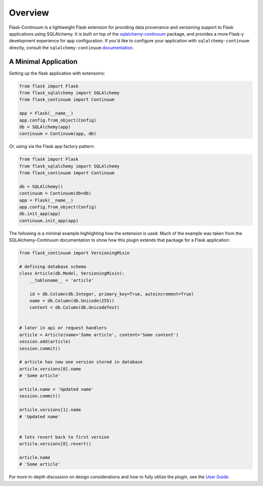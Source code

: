 
Overview
========

Flask-Continuum is a lightweight Flask extension for providing data provenance and versioning support to Flask applications using SQLAlchemy. It is built on top of the `sqlalchemy-continuum <https://github.com/kvesteri/sqlalchemy-continuum>`_ package, and provides a more Flask-y development experience for app configuration. If you'd like to configure your application with ``sqlalchemy-continuum`` directly, consult the ``sqlalchemy-continuum`` `documentation <https://sqlalchemy-continuum.readthedocs.io/en/latest/>`_.


A Minimal Application
---------------------

Setting up the flask application with extensions:

.. code-block:: python

    from flask import Flask
    from flask_sqlalchemy import SQLAlchemy
    from flask_continuum import Continuum

    app = Flask(__name__)
    app.config.from_object(Config)
    db = SQLAlchemy(app)
    continuum = Continuum(app, db)


Or, using via the Flask app factory pattern:

.. code-block:: python

    from flask import Flask
    from flask_sqlalchemy import SQLAlchemy
    from flask_continuum import Continuum

    db = SQLAlchemy()
    continuum = Continuum(db=db)
    app = Flask(__name__)
    app.config.from_object(Config)
    db.init_app(app)
    continuum.init_app(app)


The following is a minimal example highlighting how the extension is used. Much of the example was taken from the SQLAlchemy-Continuum documentation to show how this plugin extends that package for a Flask application:

.. code-block:: python

    from flask_continuum import VersioningMixin

    # defining database schema
    class Article(db.Model, VersioningMixin):
        __tablename__ = 'article'

        id = db.Column(db.Integer, primary_key=True, autoincrement=True)
        name = db.Column(db.Unicode(255))
        content = db.Column(db.UnicodeText)


    # later in api or request handlers
    article = Article(name='Some article', content='Some content')
    session.add(article)
    session.commit()

    # article has now one version stored in database
    article.versions[0].name
    # 'Some article'

    article.name = 'Updated name'
    session.commit()

    article.versions[1].name
    # 'Updated name'


    # lets revert back to first version
    article.versions[0].revert()

    article.name
    # 'Some article'


For more in-depth discussion on design considerations and how to fully utilize the plugin, see the `User Guide <./usage.html>`_.
